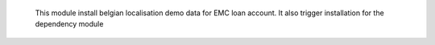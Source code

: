   This module install belgian localisation demo data for EMC loan account.
  It also trigger installation for the dependency module
